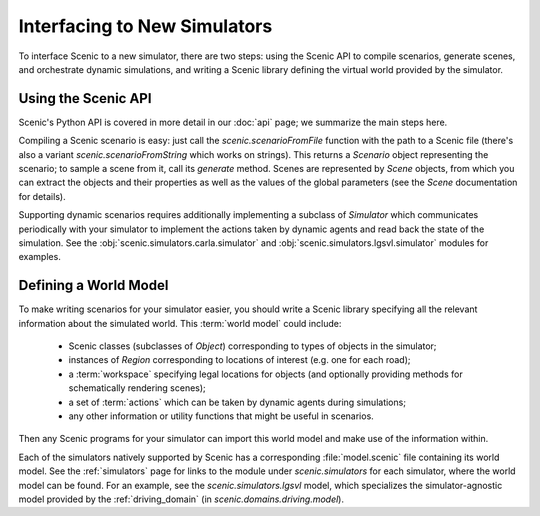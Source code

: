 ..  _new_simulator:

Interfacing to New Simulators
=============================

To interface Scenic to a new simulator, there are two steps: using the Scenic API to compile scenarios, generate scenes, and orchestrate dynamic simulations, and writing a Scenic library defining the virtual world provided by the simulator.

Using the Scenic API
--------------------

Scenic's Python API is covered in more detail in our :doc:`api` page; we summarize the main steps here.

Compiling a Scenic scenario is easy: just call the `scenic.scenarioFromFile` function with the path to a Scenic file (there's also a variant `scenic.scenarioFromString` which works on strings).
This returns a `Scenario` object representing the scenario; to sample a scene from it, call its `generate` method.
Scenes are represented by `Scene` objects, from which you can extract the objects and their properties as well as the values of the global parameters (see the `Scene` documentation for details).

Supporting dynamic scenarios requires additionally implementing a subclass of `Simulator` which communicates periodically with your simulator to implement the actions taken by dynamic agents and read back the state of the simulation.
See the :obj:`scenic.simulators.carla.simulator` and :obj:`scenic.simulators.lgsvl.simulator` modules for examples.

.. _defining_world_model:

Defining a World Model
----------------------

To make writing scenarios for your simulator easier, you should write a Scenic library specifying all the relevant information about the simulated world.
This :term:`world model` could include:

	* Scenic classes (subclasses of `Object`) corresponding to types of objects in the simulator;
	* instances of `Region` corresponding to locations of interest (e.g. one for each road);
	* a :term:`workspace` specifying legal locations for objects (and optionally providing methods for schematically rendering scenes);
	* a set of :term:`actions` which can be taken by dynamic agents during simulations;
	* any other information or utility functions that might be useful in scenarios.

Then any Scenic programs for your simulator can import this world model and make use of the information within.

Each of the simulators natively supported by Scenic has a corresponding :file:`model.scenic` file containing its world model.
See the :ref:`simulators` page for links to the module under `scenic.simulators` for each simulator, where the world model can be found.
For an example, see the `scenic.simulators.lgsvl` model, which specializes the simulator-agnostic model provided by the :ref:`driving_domain` (in `scenic.domains.driving.model`).
